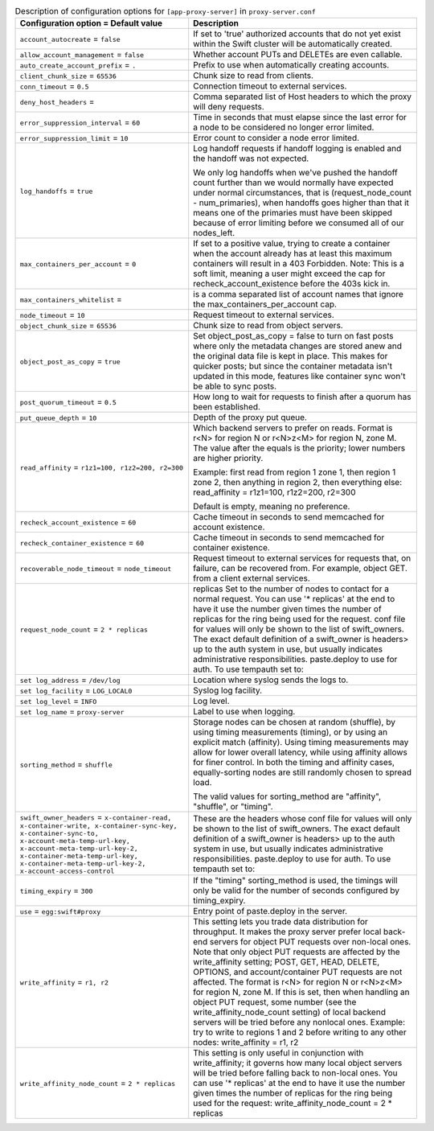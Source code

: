 ..
  Warning: Do not edit this file. It is automatically generated and your
  changes will be overwritten. The tool to do so lives in the
  openstack-doc-tools repository.

.. list-table:: Description of configuration options for ``[app-proxy-server]`` in ``proxy-server.conf``
   :header-rows: 1
   :class: config-ref-table

   * - Configuration option = Default value
     - Description
   * - ``account_autocreate`` = ``false``
     - If set to 'true' authorized accounts that do not yet exist within the Swift cluster will be automatically created.
   * - ``allow_account_management`` = ``false``
     - Whether account PUTs and DELETEs are even callable.
   * - ``auto_create_account_prefix`` = ``.``
     - Prefix to use when automatically creating accounts.
   * - ``client_chunk_size`` = ``65536``
     - Chunk size to read from clients.
   * - ``conn_timeout`` = ``0.5``
     - Connection timeout to external services.
   * - ``deny_host_headers`` =
     - Comma separated list of Host headers to which the proxy will deny requests.
   * - ``error_suppression_interval`` = ``60``
     - Time in seconds that must elapse since the last error for a node to be considered no longer error limited.
   * - ``error_suppression_limit`` = ``10``
     - Error count to consider a node error limited.
   * - ``log_handoffs`` = ``true``
     - Log handoff requests if handoff logging is enabled and the handoff was not expected.

       We only log handoffs when we've pushed the handoff count further than we would normally have expected under normal circumstances, that is (request_node_count - num_primaries), when handoffs goes higher than that it means one of the primaries must have been skipped because of error limiting before we consumed all of our nodes_left.
   * - ``max_containers_per_account`` = ``0``
     - If set to a positive value, trying to create a container when the account already has at least this maximum containers will result in a 403 Forbidden. Note: This is a soft limit, meaning a user might exceed the cap for recheck_account_existence before the 403s kick in.
   * - ``max_containers_whitelist`` =
     - is a comma separated list of account names that ignore the max_containers_per_account cap.
   * - ``node_timeout`` = ``10``
     - Request timeout to external services.
   * - ``object_chunk_size`` = ``65536``
     - Chunk size to read from object servers.
   * - ``object_post_as_copy`` = ``true``
     - Set object_post_as_copy = false to turn on fast posts where only the metadata changes are stored anew and the original data file is kept in place. This makes for quicker posts; but since the container metadata isn't updated in this mode, features like container sync won't be able to sync posts.
   * - ``post_quorum_timeout`` = ``0.5``
     - How long to wait for requests to finish after a quorum has been established.
   * - ``put_queue_depth`` = ``10``
     - Depth of the proxy put queue.
   * - ``read_affinity`` = ``r1z1=100, r1z2=200, r2=300``
     - Which backend servers to prefer on reads. Format is r<N> for region N or r<N>z<M> for region N, zone M. The value after the equals is the priority; lower numbers are higher priority.

       Example: first read from region 1 zone 1, then region 1 zone 2, then anything in region 2, then everything else: read_affinity = r1z1=100, r1z2=200, r2=300

       Default is empty, meaning no preference.
   * - ``recheck_account_existence`` = ``60``
     - Cache timeout in seconds to send memcached for account existence.
   * - ``recheck_container_existence`` = ``60``
     - Cache timeout in seconds to send memcached for container existence.
   * - ``recoverable_node_timeout`` = ``node_timeout``
     - Request timeout to external services for requests that, on failure, can be recovered from. For example, object GET. from a client external services.
   * - ``request_node_count`` = ``2 * replicas``
     - replicas Set to the number of nodes to contact for a normal request. You can use '* replicas' at the end to have it use the number given times the number of replicas for the ring being used for the request. conf file for values will only be shown to the list of swift_owners. The exact default definition of a swift_owner is headers> up to the auth system in use, but usually indicates administrative responsibilities. paste.deploy to use for auth. To use tempauth set to:
   * - ``set log_address`` = ``/dev/log``
     - Location where syslog sends the logs to.
   * - ``set log_facility`` = ``LOG_LOCAL0``
     - Syslog log facility.
   * - ``set log_level`` = ``INFO``
     - Log level.
   * - ``set log_name`` = ``proxy-server``
     - Label to use when logging.
   * - ``sorting_method`` = ``shuffle``
     - Storage nodes can be chosen at random (shuffle), by using timing measurements (timing), or by using an explicit match (affinity). Using timing measurements may allow for lower overall latency, while using affinity allows for finer control. In both the timing and affinity cases, equally-sorting nodes are still randomly chosen to spread load.

       The valid values for sorting_method are "affinity", "shuffle", or "timing".
   * - ``swift_owner_headers`` = ``x-container-read, x-container-write, x-container-sync-key, x-container-sync-to, x-account-meta-temp-url-key, x-account-meta-temp-url-key-2, x-container-meta-temp-url-key, x-container-meta-temp-url-key-2, x-account-access-control``
     - These are the headers whose conf file for values will only be shown to the list of swift_owners. The exact default definition of a swift_owner is headers> up to the auth system in use, but usually indicates administrative responsibilities. paste.deploy to use for auth. To use tempauth set to:
   * - ``timing_expiry`` = ``300``
     - If the "timing" sorting_method is used, the timings will only be valid for the number of seconds configured by timing_expiry.
   * - ``use`` = ``egg:swift#proxy``
     - Entry point of paste.deploy in the server.
   * - ``write_affinity`` = ``r1, r2``
     - This setting lets you trade data distribution for throughput. It makes the proxy server prefer local back-end servers for object PUT requests over non-local ones. Note that only object PUT requests are affected by the write_affinity setting; POST, GET, HEAD, DELETE, OPTIONS, and account/container PUT requests are not affected. The format is r<N> for region N or r<N>z<M> for region N, zone M. If this is set, then when handling an object PUT request, some number (see the write_affinity_node_count setting) of local backend servers will be tried before any nonlocal ones. Example: try to write to regions 1 and 2 before writing to any other nodes: write_affinity = r1, r2
   * - ``write_affinity_node_count`` = ``2 * replicas``
     - This setting is only useful in conjunction with write_affinity; it governs how many local object servers will be tried before falling back to non-local ones. You can use '* replicas' at the end to have it use the number given times the number of replicas for the ring being used for the request: write_affinity_node_count = 2 * replicas
